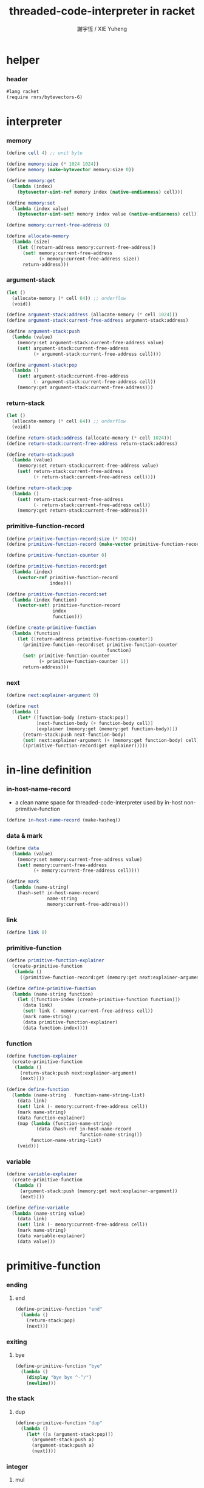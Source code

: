 #+TITLE:  threaded-code-interpreter in racket
#+AUTHOR: 謝宇恆 / XIE Yuheng
#+PROPERTY: tangle threaded-code-interpreter.scm

* helper

*** header

    #+begin_src scheme
    #lang racket
    (require rnrs/bytevectors-6)
    #+end_src

* interpreter

*** memory

    #+begin_src scheme
    (define cell 4) ;; unit byte

    (define memory:size (* 1024 1024))
    (define memory (make-bytevector memory:size 0))

    (define memory:get
      (lambda (index)
        (bytevector-uint-ref memory index (native-endianness) cell)))

    (define memory:set
      (lambda (index value)
        (bytevector-uint-set! memory index value (native-endianness) cell)))

    (define memory:current-free-address 0)

    (define allocate-memory
      (lambda (size)
        (let ([return-address memory:current-free-address])
          (set! memory:current-free-address
                (+ memory:current-free-address size))
          return-address)))
    #+end_src

*** argument-stack

    #+begin_src scheme
    (let ()
      (allocate-memory (* cell 64)) ;; underflow
      (void))

    (define argument-stack:address (allocate-memory (* cell 1024)))
    (define argument-stack:current-free-address argument-stack:address)

    (define argument-stack:push
      (lambda (value)
        (memory:set argument-stack:current-free-address value)
        (set! argument-stack:current-free-address
              (+ argument-stack:current-free-address cell))))

    (define argument-stack:pop
      (lambda ()
        (set! argument-stack:current-free-address
              (- argument-stack:current-free-address cell))
        (memory:get argument-stack:current-free-address)))
    #+end_src

*** return-stack

    #+begin_src scheme
    (let ()
      (allocate-memory (* cell 64)) ;; underflow
      (void))

    (define return-stack:address (allocate-memory (* cell 1024)))
    (define return-stack:current-free-address return-stack:address)

    (define return-stack:push
      (lambda (value)
        (memory:set return-stack:current-free-address value)
        (set! return-stack:current-free-address
              (+ return-stack:current-free-address cell))))

    (define return-stack:pop
      (lambda ()
        (set! return-stack:current-free-address
              (- return-stack:current-free-address cell))
        (memory:get return-stack:current-free-address)))
    #+end_src

*** primitive-function-record

    #+begin_src scheme
    (define primitive-function-record:size (* 1024))
    (define primitive-function-record (make-vector primitive-function-record:size 0))

    (define primitive-function-counter 0)

    (define primitive-function-record:get
      (lambda (index)
        (vector-ref primitive-function-record
                    index)))

    (define primitive-function-record:set
      (lambda (index function)
        (vector-set! primitive-function-record
                     index
                     function)))

    (define create-primitive-function
      (lambda (function)
        (let ([return-address primitive-function-counter])
          (primitive-function-record:set primitive-function-counter
                                         function)
          (set! primitive-function-counter
                (+ primitive-function-counter 1))
          return-address)))
    #+end_src

*** next

    #+begin_src scheme
    (define next:explainer-argument 0)

    (define next
      (lambda ()
        (let* ([function-body (return-stack:pop)]
               [next-function-body (+ function-body cell)]
               [explainer (memory:get (memory:get function-body))])
          (return-stack:push next-function-body)
          (set! next:explainer-argument (+ (memory:get function-body) cell))
          ((primitive-function-record:get explainer)))))
    #+end_src

* in-line definition

*** in-host-name-record

    - a clean name space for threaded-code-interpreter
      used by in-host non-primitive-function

    #+begin_src scheme
    (define in-host-name-record (make-hasheq))
    #+end_src

*** data & mark

    #+begin_src scheme
    (define data
      (lambda (value)
        (memory:set memory:current-free-address value)
        (set! memory:current-free-address
              (+ memory:current-free-address cell))))

    (define mark
      (lambda (name-string)
        (hash-set! in-host-name-record
                   name-string
                   memory:current-free-address)))
    #+end_src

*** link

    #+begin_src scheme
    (define link 0)
    #+end_src

*** primitive-function

    #+begin_src scheme
    (define primitive-function-explainer
      (create-primitive-function
       (lambda ()
         ((primitive-function-record:get (memory:get next:explainer-argument))))))

    (define define-primitive-function
      (lambda (name-string function)
        (let ([function-index (create-primitive-function function)])
          (data link)
          (set! link (- memory:current-free-address cell))
          (mark name-string)
          (data primitive-function-explainer)
          (data function-index))))
    #+end_src

*** function

    #+begin_src scheme
    (define function-explainer
      (create-primitive-function
       (lambda ()
         (return-stack:push next:explainer-argument)
         (next))))

    (define define-function
      (lambda (name-string . function-name-string-list)
        (data link)
        (set! link (- memory:current-free-address cell))
        (mark name-string)
        (data function-explainer)
        (map (lambda (function-name-string)
               (data (hash-ref in-host-name-record
                               function-name-string)))
             function-name-string-list)
        (void)))
    #+end_src

*** variable

    #+begin_src scheme
    (define variable-explainer
      (create-primitive-function
       (lambda ()
         (argument-stack:push (memory:get next:explainer-argument))
         (next))))

    (define define-variable
      (lambda (name-string value)
        (data link)
        (set! link (- memory:current-free-address cell))
        (mark name-string)
        (data variable-explainer)
        (data value)))
    #+end_src
* primitive-function

*** ending

***** end

      #+begin_src scheme
      (define-primitive-function "end"
        (lambda ()
          (return-stack:pop)
          (next)))
      #+end_src

*** exiting

***** bye

      #+begin_src scheme
      (define-primitive-function "bye"
        (lambda ()
          (display "bye bye ^-^/")
          (newline)))
      #+end_src

*** the stack

***** dup

      #+begin_src scheme
      (define-primitive-function "dup"
        (lambda ()
          (let* ([a (argument-stack:pop)])
            (argument-stack:push a)
            (argument-stack:push a)
            (next))))
      #+end_src

*** integer

***** mul

      #+begin_src scheme
      (define-primitive-function "mul"
        (lambda ()
          (let* ([a (argument-stack:pop)]
                 [b (argument-stack:pop)])
            (argument-stack:push (* a b))
            (next))))
      #+end_src

*** io

***** simple-wirte

      #+begin_src scheme
      (define-primitive-function "simple-wirte"
        (lambda ()
          (let* ([a (argument-stack:pop)])
            (display a)
            (newline)
            (next))))
      #+end_src

* play

*** little-test

    #+begin_src scheme
    (define-variable "little-test-number" 4)

    (define-function "square"
      "dup"
      "mul"
      "end")

    (define-function "little-test"
      "little-test-number"
      "square"
      "simple-wirte"
      "bye")

    (define-function "first-function"
      "little-test"
      "end")

    (define function-body-for-little-test
      (+ (hash-ref in-host-name-record
                   "first-function")
         cell))
    #+end_src

*** begin-to-interpret-threaded-code

    #+begin_src scheme
    (define begin-to-interpret-threaded-code
      (lambda ()
        (return-stack:push function-body-for-little-test)
        (next)))

    (begin-to-interpret-threaded-code)
    #+end_src
